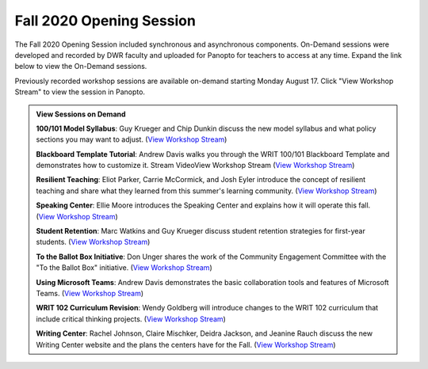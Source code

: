 =========================
Fall 2020 Opening Session
=========================

.. image:: /assets/opening-session.png

The Fall 2020 Opening Session included synchronous and asynchronous components. On-Demand sessions were developed and recorded by DWR faculty and uploaded for Panopto for teachers to access at any time. Expand the link below to view the On-Demand sessions.

Previously recorded workshop sessions are available on-demand starting Monday August 17. Click "View Workshop Stream" to view the session in Panopto.

.. admonition:: View Sessions on Demand
    
    **100/101 Model Syllabus**: Guy Krueger and Chip Dunkin discuss the new model syllabus and what policy sections you may want to adjust. (`View Workshop Stream <https://olemiss.hosted.panopto.com/Panopto/Pages/Viewer.aspx?id=95e46058-153f-4b78-95ea-ac0e0135d704>`_)


    **Blackboard Template Tutorial**: Andrew Davis walks you through the WRIT 100/101 Blackboard Template and demonstrates how to customize it. Stream VideoView Workshop Stream (`View Workshop Stream <https://olemiss.hosted.panopto.com/Panopto/Pages/Viewer.aspx?id=3e69d164-665e-4cc1-ba85-ac0f00f7a6e4>`_)

  
    **Resilient Teaching**: Eliot Parker, Carrie McCormick, and Josh Eyler introduce the concept of resilient teaching and share what they learned from this summer's learning community. (`View Workshop Stream <https://olemiss.hosted.panopto.com/Panopto/Pages/Viewer.aspx?id=5d2d67b4-318b-4683-a6fc-ac0700f84cec>`_)


    **Speaking Center**: Ellie Moore introduces the Speaking Center and explains how it will operate this fall. (`View Workshop Stream <https://olemiss.hosted.panopto.com/Panopto/Pages/Viewer.aspx?id=69621f90-7d6c-41d1-8b41-ac140175cb12>`__)

    
    **Student Retention**: Marc Watkins and Guy Krueger discuss student retention strategies for first-year students. (`View Workshop Stream <https://olemiss.hosted.panopto.com/Panopto/Pages/Viewer.aspx?id=8fa0b7a8-4eb6-4e8f-a15f-ac10014b2926>`__)


    **To the Ballot Box Initiative**: Don Unger shares the work of the Community Engagement Committee with the "To the Ballot Box" initiative. (`View Workshop Stream <https://olemiss.hosted.panopto.com/Panopto/Pages/Viewer.aspx?id=14b57ba5-e567-40bd-b620-ac130154fcd3>`__)


    **Using Microsoft Teams**: Andrew Davis demonstrates the basic collaboration tools and features of Microsoft Teams. (`View Workshop Stream <https://olemiss.hosted.panopto.com/Panopto/Pages/Viewer.aspx?id=d909403c-8468-40a7-b348-ac15000b5fe8>`__)


    **WRIT 102 Curriculum Revision**: Wendy Goldberg will introduce changes to the WRIT 102 curriculum that include critical thinking projects. (`View Workshop Stream <https://olemiss.hosted.panopto.com/Panopto/Pages/Viewer.aspx?id=3b555757-105b-4cfa-a6f5-ac14010b6d9f>`__)


    **Writing Center**: Rachel Johnson, Claire Mischker, Deidra Jackson, and Jeanine Rauch discuss the new Writing Center website and the plans the centers have for the Fall. (`View Workshop Stream <https://olemiss.hosted.panopto.com/Panopto/Pages/Viewer.aspx?id=346e166a-ac17-4550-8191-ac07014b0fa5>`__)